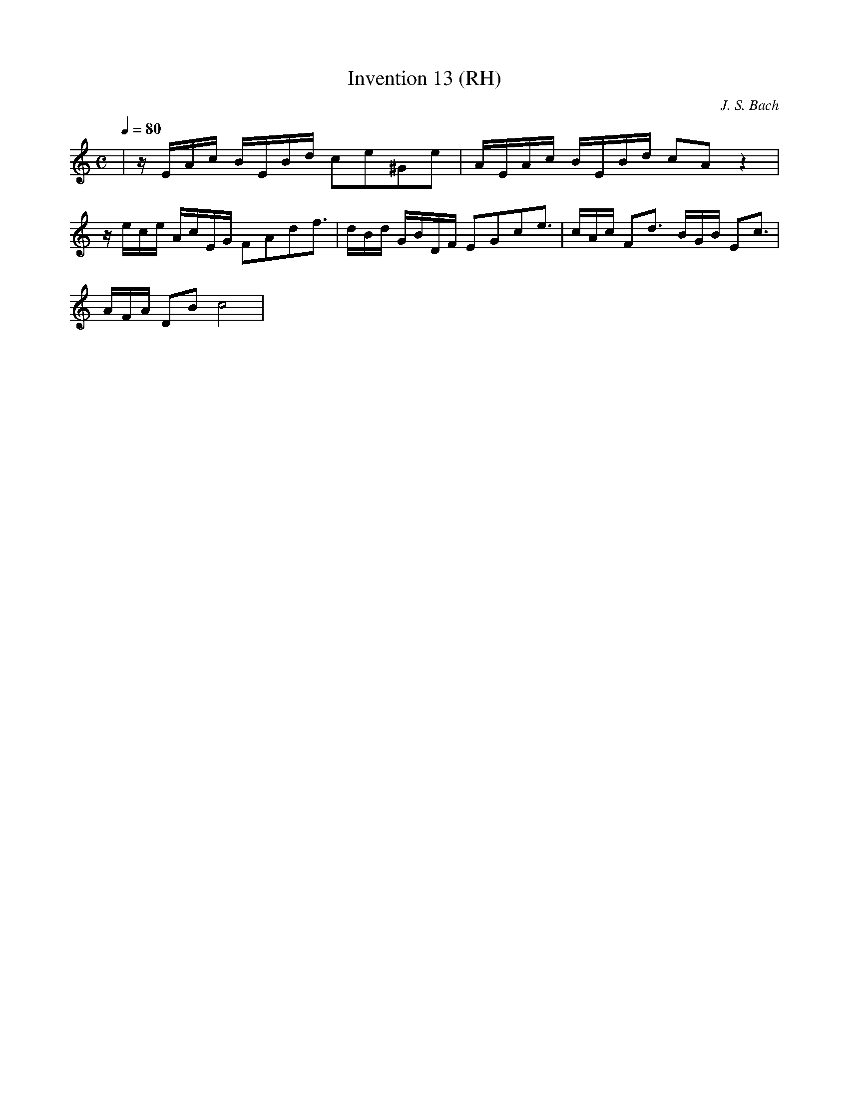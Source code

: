 X: 1
T: Invention 13 (RH)
C: J. S. Bach
M: C
L: 1/16
K: C
Q: 1/4=80
|z EAc BEBd c2e2^G2e2 | AEAc BEBd c2A2 z4 |
z ece AcEG F2A2d2f3 | dBd GBDF E2G2c2e3 | cAc F2d3 BGB E2c3 |
AFA D2B2 c8 |
